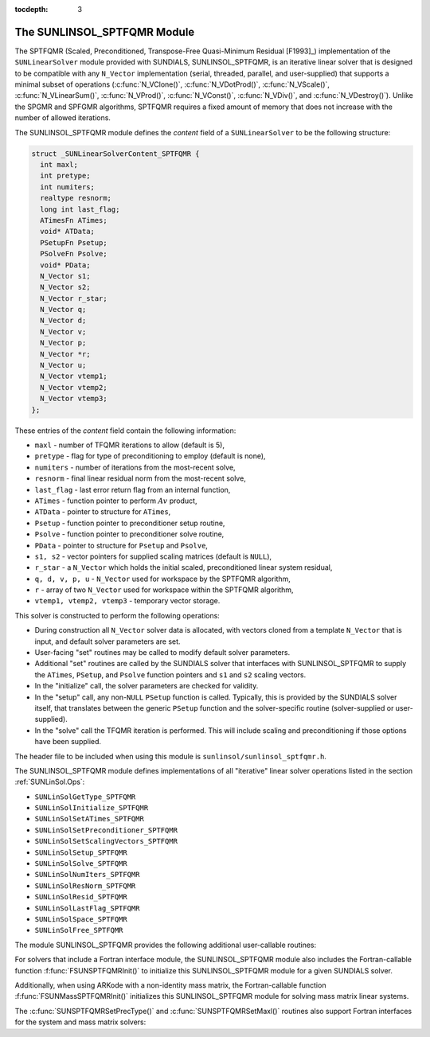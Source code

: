 ..
   Programmer(s): Daniel R. Reynolds @ SMU
   ----------------------------------------------------------------
   Copyright (c) 2017, Southern Methodist University.
   All rights reserved.
   For details, see the LICENSE file.
   ----------------------------------------------------------------

:tocdepth: 3


.. _SUNLinSol_SPTFQMR:

The SUNLINSOL_SPTFQMR Module
======================================

The SPTFQMR (Scaled, Preconditioned, Transpose-Free Quasi-Minimum
Residual [F1993]_) implementation of the ``SUNLinearSolver`` module 
provided with SUNDIALS, SUNLINSOL_SPTFQMR, is an iterative linear
solver that is designed to be compatible with any ``N_Vector``
implementation (serial, threaded, parallel, and user-supplied) that
supports a minimal subset of operations (:c:func:`N_VClone()`, 
:c:func:`N_VDotProd()`, :c:func:`N_VScale()`,
:c:func:`N_VLinearSum()`, :c:func:`N_VProd()`, :c:func:`N_VConst()`,
:c:func:`N_VDiv()`, and :c:func:`N_VDestroy()`).  Unlike the SPGMR and
SPFGMR algorithms, SPTFQMR requires a fixed amount of memory that does
not increase with the number of allowed iterations. 

The SUNLINSOL_SPTFQMR module defines the *content* field of a
``SUNLinearSolver`` to be the following structure:

.. code-block:: c

   struct _SUNLinearSolverContent_SPTFQMR {
     int maxl;
     int pretype;
     int numiters;
     realtype resnorm;
     long int last_flag;
     ATimesFn ATimes;
     void* ATData;
     PSetupFn Psetup;
     PSolveFn Psolve;
     void* PData;
     N_Vector s1;
     N_Vector s2;
     N_Vector r_star;
     N_Vector q;
     N_Vector d;
     N_Vector v;
     N_Vector p;
     N_Vector *r;
     N_Vector u;
     N_Vector vtemp1;
     N_Vector vtemp2;
     N_Vector vtemp3;
   };

These entries of the *content* field contain the following
information:

* ``maxl`` - number of TFQMR iterations to allow (default is 5),

* ``pretype`` - flag for type of preconditioning to employ
  (default is none),
  
* ``numiters`` - number of iterations from the most-recent solve,

* ``resnorm`` - final linear residual norm from the most-recent
  solve,

* ``last_flag`` - last error return flag from an internal
  function,

* ``ATimes`` - function pointer to perform :math:`Av` product,

* ``ATData`` - pointer to structure for ``ATimes``,

* ``Psetup`` - function pointer to preconditioner setup routine,

* ``Psolve`` - function pointer to preconditioner solve routine,

* ``PData`` - pointer to structure for ``Psetup`` and ``Psolve``,

* ``s1, s2`` - vector pointers for supplied scaling matrices
  (default is ``NULL``),
  
* ``r_star`` - a ``N_Vector`` which holds the initial scaled,
  preconditioned linear system residual,
  
* ``q, d, v, p, u`` - ``N_Vector`` used for workspace by the SPTFQMR
  algorithm,
  
* ``r`` - array of two ``N_Vector`` used for workspace within the
  SPTFQMR algorithm,
  
* ``vtemp1, vtemp2, vtemp3`` - temporary vector storage.


This solver is constructed to perform the following operations:

* During construction all ``N_Vector`` solver data is allocated,
  with vectors cloned from a template ``N_Vector`` that is input, and 
  default solver parameters are set.

* User-facing "set" routines may be called to modify default
  solver parameters.

* Additional "set" routines are called by the SUNDIALS solver
  that interfaces with SUNLINSOL_SPTFQMR to supply the 
  ``ATimes``, ``PSetup``, and ``Psolve`` function pointers and
  ``s1`` and ``s2`` scaling vectors.

* In the "initialize" call, the solver parameters are checked
  for validity.

* In the "setup" call, any non-``NULL`` ``PSetup`` function is 
  called.  Typically, this is provided by the SUNDIALS solver itself,
  that translates between the generic ``PSetup`` function and the
  solver-specific routine (solver-supplied or user-supplied).

* In the "solve" call the TFQMR iteration is performed.  This
  will include scaling and preconditioning if those options have been
  supplied.

  
The header file to be included when using this module 
is ``sunlinsol/sunlinsol_sptfqmr.h``.

The SUNLINSOL_SPTFQMR module defines implementations of all
"iterative" linear solver operations listed in the section
:ref:`SUNLinSol.Ops`: 

* ``SUNLinSolGetType_SPTFQMR``

* ``SUNLinSolInitialize_SPTFQMR``

* ``SUNLinSolSetATimes_SPTFQMR``

* ``SUNLinSolSetPreconditioner_SPTFQMR``

* ``SUNLinSolSetScalingVectors_SPTFQMR``

* ``SUNLinSolSetup_SPTFQMR``

* ``SUNLinSolSolve_SPTFQMR``

* ``SUNLinSolNumIters_SPTFQMR``

* ``SUNLinSolResNorm_SPTFQMR``

* ``SUNLinSolResid_SPTFQMR``

* ``SUNLinSolLastFlag_SPTFQMR``

* ``SUNLinSolSpace_SPTFQMR``

* ``SUNLinSolFree_SPTFQMR``

The module SUNLINSOL_SPTFQMR provides the following additional
user-callable routines: 


.. c:function:: SUNLinearSolver SUNSPTFQMR(N_Vector y, int pretype, int maxl)

   This constructor function creates and allocates memory for a SPTFQMR
   ``SUNLinearSolver``.  Its arguments are an ``N_Vector``, the desired
   type of preconditioning, and the number of linear iterations to
   allow.

   This routine will perform consistency checks to ensure that it is
   called with a consistent ``N_Vector`` implementation (i.e. that it
   supplies the requisite vector operations).  If ``y`` is
   incompatible, then this routine will return ``NULL``.

   A ``maxl`` argument that is :math:`\le0` will result in the default
   value (5).

   Allowable inputs for ``pretype`` are ``PREC_NONE`` (0),
   ``PREC_LEFT`` (1), ``PREC_RIGHT`` (2) and ``PREC_BOTH`` (3);
   any other integer input will result in the default (no
   preconditioning).  We note that some SUNDIALS solvers are designed
   to only work with left preconditioning (IDA and IDAS) and others
   with only right preconditioning (KINSOL). While it is possible to
   configure a SUNLINSOL_SPTFQMR object to use any of the
   preconditioning options with these solvers, this use mode is not
   supported and may result in inferior performance.


.. c:function:: int SUNSPTFQMRSetPrecType(SUNLinearSolver S, int pretype)

   This function updates the type of preconditioning to use.  Supported
   values are ``PREC_NONE`` (0), ``PREC_LEFT`` (1),
   ``PREC_RIGHT`` (2), and ``PREC_BOTH`` (3).  

   This routine will return with one of the error codes
   ``SUNLS_ILL_INPUT`` (illegal ``pretype``), ``SUNLS_MEM_NULL``
   (``S`` is ``NULL``), or ``SUNLS_SUCCESS``.
  

.. c:function:: int SUNSPTFQMRSetMaxl(SUNLinearSolver S, int maxl)

   This function updates the number of linear solver iterations to
   allow.   

   A ``maxl`` argument that is :math:`\le0` will result in the default
   value (5).
 
   This routine will return with one of the error codes
   ``SUNLS_MEM_NULL`` (``S`` is ``NULL``) or ``SUNLS_SUCCESS``.


   
For solvers that include a Fortran interface module, the
SUNLINSOL_SPTFQMR module also includes the Fortran-callable
function :f:func:`FSUNSPTFQMRInit()` to initialize
this SUNLINSOL_SPTFQMR module for a given SUNDIALS solver.

.. f:subroutine:: FSUNSPTFQMRInit(CODE, PRETYPE, MAXL, IER)

   Initializes a SPTFQMR ``SUNLinearSolver`` structure for
   use in a SUNDIALS package. 

   This routine must be called *after* the ``N_Vector`` object has
   been initialized. 
                  
   **Arguments:**
      * *CODE* (``int``, input) -- flag denoting the SUNDIALS solver
        this matrix will be used for: CVODE=1, IDA=2, KINSOL=3, ARKode=4.
      * *PRETYPE* (``int``, input) -- flag denoting type of
        preconditioning to use: none=0, left=1, right=2, both=3.
      * *MAXL* (``int``, input) -- number of SPTFQMR iterations to allow.
      * *IER* (``int``, output) -- return flag (0 success, -1 for failure).

Additionally, when using ARKode with a non-identity mass matrix, the
Fortran-callable function  :f:func:`FSUNMassSPTFQMRInit()` initializes
this SUNLINSOL_SPTFQMR module for solving mass matrix linear systems.

.. f:subroutine:: FSUNMassSPTFQMRInit(PRETYPE, MAXL, IER)

   Initializes a SPTFQMR ``SUNLinearSolver`` structure for use in
   solving mass matrix systems in ARKode.

   This routine must be called *after* the ``N_Vector`` object has
   been initialized. 
                  
   **Arguments:**
      * *PRETYPE* (``int``, input) -- flag denoting type of
        preconditioning to use: none=0, left=1, right=2, both=3.
      * *MAXL* (``int``, input) -- number of SPTFQMR iterations to allow.
      * *IER* (``int``, output) -- return flag (0 success, -1 for failure).

The :c:func:`SUNSPTFQMRSetPrecType()` and
:c:func:`SUNSPTFQMRSetMaxl()` routines also support Fortran interfaces
for the system and mass matrix solvers:

.. f:subroutine:: FSUNSPTFQMRSetPrecType(CODE, PRETYPE, IER)
   
   Fortran interface to :c:func:`SUNSPTFQMRSetPrecType()` for system
   linear solvers.  

   This routine must be called *after* :f:func:`FSUNSPTFQMRInit()` has
   been called.
                  
   **Arguments:** all should have type ``int``, and have meanings
   identical to those listed above.


.. f:subroutine:: FSUNMassSPTFQMRSetPrecType(PRETYPE, IER)
   
   Fortran interface to :c:func:`SUNSPTFQMRSetPrecType()` for mass matrix
   linear solvers in ARKode.

   This routine must be called *after* :f:func:`FSUNMassSPTFQMRInit()` has
   been called.
                  
   **Arguments:** all should have type ``int``, and have meanings
   identical to those listed above.

   
.. f:subroutine:: FSUNSPTFQMRSetMaxl(CODE, MAXL, IER)
   
   Fortran interface to :c:func:`SUNSPTFQMRSetMaxl()` for system
   linear solvers.  

   This routine must be called *after* :f:func:`FSUNSPTFQMRInit()` has
   been called.
                  
   **Arguments:** all should have type ``int``, and have meanings
   identical to those listed above.


.. f:subroutine:: FSUNMassSPTFQMRSetMaxl(MAXL, IER)
   
   Fortran interface to :c:func:`SUNSPTFQMRSetMaxl()` for mass matrix
   linear solvers in ARKode.

   This routine must be called *after* :f:func:`FSUNMassSPTFQMRInit()` has
   been called.
                  
   **Arguments:** all should have type ``int``, and have meanings
   identical to those listed above.
